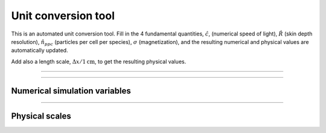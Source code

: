 .. default-role:: math


Unit conversion tool
--------------------

This is an automated unit conversion tool. 
Fill in the 4 fundamental quantities, `\hat{c}`, (numerical speed of light), `\hat{R}` (skin depth resolution), `\hat{n}_{ppc}` (particles per cell per species), `\sigma` (magnetization), and the resulting numerical and physical values are automatically updated.

Add also a length scale, `\Delta x/1 \mathrm{cm}`, to get the resulting physical values.

----


.. raw:: html

  <div>

    <div class="row">
      <div class="column">
        <div id="c-input" class="independent-value setvalue-group col-xs-12">
          <div class="value-input">
            <p> <span class="math notranslate nohighlight">\( \hat{c}= \)</span> <input class="value input-small" value="0.45"></p>
          </div>
        </div>
      </div>

      <div class="column">
        <div id="comp-input" class="independent-value setvalue-group col-xs-12">
          <div class="value-input">
            <p> <span class="math notranslate nohighlight">\( \hat{R}= \)</span> <input class="value input-small" value="5"></p>

          </div>
        </div>
      </div>

      <div class="column">
        <div id="nppc-input" class="independent-value setvalue-group col-xs-12">
          <div class="value-input">
            <p> <span class="math notranslate nohighlight">\( \hat{n}_{\mathrm{ppc}} = \)</span> <input class="value input-small" value="1"></p>

          </div>
        </div>
      </div>

      <div class="column">
        <div id="sigma-input" class="independent-value setvalue-group col-xs-12">
          <div class="value-input">
            <p> <span class="math notranslate nohighlight">\( \sigma= \)</span> <input class="value input-small" value="10"></p>
          </div>
        </div>
      </div>
    </div>

    <div class="row">
      <div class="column" style="width:100%;float:left;">
        <div id="dx-input" class="independent-value setvalue-group col-xs-12">
          <div class="value-input">
            <p> <span class="math notranslate nohighlight">\( \Delta x/(1~\mathrm{cm}) = \)</span> <input class="value input-small" value="1"></p>
          </div>
        </div>
      </div>
    </div>

  </div>


-----

Numerical simulation variables
^^^^^^^^^^^^^^^^^^^^^^^^^^^^^^


.. raw:: html

    <!-- OUTPUT -->
    <div class="row">
      <div class="column" style="width:33%">
        <div id="omegap-output" class="dependent-value getvalue-group col-xs-12">
          <div class="value-output">
            
            <p>
             <span class="math notranslate nohighlight">\( \omega_{pe}= \)</span>
             <span class="value" style="color:blue;"></span> 
             <span class="math notranslate nohighlight">\( \Delta t^{-1} \)</span>
             </p>

          </div>
        </div>
      </div>

      <div class="column" style="width:33%">
        <div id="omegaB-output" class="dependent-value getvalue-group col-xs-12">
          <div class="value-output">
        
             <p>
             <span class="math notranslate nohighlight">\( \omega_B= \)</span>
             <span class="value" style="color:blue;"></span> 
             <span class="math notranslate nohighlight">\( (\gamma\beta)^{-1} \Delta t^{-1}\)</span>
             </p>
             
          </div>
        </div>
      </div>

      <div class="column" style="width:33%">
        <div id="gyro-output" class="dependent-value getvalue-group col-xs-12">
          <div class="value-output">
            
             <p>
             <span class="math notranslate nohighlight">\( r_L= \)</span>
             <span class="value" style="color:blue;"></span> 
             <span class="math notranslate nohighlight">\( \gamma\beta \Delta x\)</span>
             </p>
             
          </div>
        </div>
      </div>
    </div>

    <div style="width:100%;float:left;"> </div>

    <div class="row">

      <div class="column" style="width:33%;float:left;">
        <div id="valf-output" class="dependent-value getvalue-group col-xs-12">
          <div class="value-output">
            
             <p>
             <span class="math notranslate nohighlight">\( v_A= \)</span>
             <span class="value" style="color:blue;"></span> 
             <span class="math notranslate nohighlight">\( c \)</span>
             </p>
             
          </div>
        </div>
      </div>

      <div class="column" style="width:33%;float:left;">
        <div id="binit-output" class="dependent-value getvalue-group col-xs-12">
          <div class="value-output">
            
             <p>
             <span class="math notranslate nohighlight">\( B_0 = \)</span>
             <span class="value" style="color:blue;"></span> 
             </p>
             
          </div>
        </div>
      </div>

      <div class="column" style="width:33%:float:left;">
        <div id="qe-output" class="dependent-value getvalue-group col-xs-12">
          <div class="value-output">
            
             <p>
             <span class="math notranslate nohighlight">\( | q_e | = m_e = \)</span>
             <span class="value" style="color:blue;"></span> 
             </p>
             
          </div>
        </div>
      </div>
    </div>

  <div style="width:100%;float:left;"> </div>

------

Physical scales 
^^^^^^^^^^^^^^^

.. raw:: html

    <!-- OUTPUT -->

    <div style="width:100%;float:left;"> </div>
    <div class="row">
      <div class="column" style="width:50%">
        <div id="bphys-output" class="dependent-value getvalue-group col-xs-12">
          <div class="value-output">
            
            <p>
             <span class="math notranslate nohighlight">\( B = \)</span>
             <span class="value" style="color:red;"></span> 
             <span class="math notranslate nohighlight">\( \hat{B} ~\mathrm{Gauss} \)</span>
             </p>

          </div>
        </div>
      </div>

      <div class="column" style="width:50%">
        <div id="ephys-output" class="dependent-value getvalue-group col-xs-12">
          <div class="value-output">
            
            <p>
             <span class="math notranslate nohighlight">\( E = \)</span>
             <span class="value" style="color:red;"></span> 
             <span class="math notranslate nohighlight">\( \hat{E} ~\mathrm{statvolt}~\mathrm{cm}^{-1} \)</span>
             </p>

          </div>
        </div>
      </div>
    </div>

    <div style="width:100%;float:left;"> </div>

    <div class="row">
      <div class="column" style="width:50%">
        <div id="jphys-output" class="dependent-value getvalue-group col-xs-12">
          <div class="value-output">
            
            <p>
             <span class="math notranslate nohighlight">\( J = \)</span>
             <span class="value" style="color:red;"></span> 
             <span class="math notranslate nohighlight">\( \hat{J} ~\mathrm{statcoul}~\mathrm{s}^{-1} \)</span>
             </p>

          </div>
        </div>
      </div>

      <div class="column" style="width:50%">
        <div id="qphys-output" class="dependent-value getvalue-group col-xs-12">
          <div class="value-output">
            
            <p>
             <span class="math notranslate nohighlight">\( q_e = \)</span>
             <span class="value" style="color:red;"></span> 
             <span class="math notranslate nohighlight">\( ~\mathrm{statcoul} \)</span>
             </p>

          </div>
        </div>
      </div>
    </div>

    <div style="width:100%;float:left;"> </div>

    <div class="row">

      <div class="column" style="width:33%">
        <div id="skphys-output" class="dependent-value getvalue-group col-xs-12">
          <div class="value-output">
            
            <p>
             <span class="math notranslate nohighlight">\( \frac{c}{\omega_{pe}} = \)</span>
             <span class="value" style="color:red;"></span> 
             <span class="math notranslate nohighlight">\( ~\mathrm{cm} \)</span>
             </p>

          </div>
        </div>
      </div>

      <div class="column" style="width:33%">
        <div id="omphys-output" class="dependent-value getvalue-group col-xs-12">
          <div class="value-output">
            
            <p>
             <span class="math notranslate nohighlight">\( \omega_{pe} = \)</span>
             <span class="value" style="color:red;"></span> 
             <span class="math notranslate nohighlight">\( ~\mathrm{s}^{-1} \)</span>
             </p>

          </div>
        </div>
    </div>

    <div class="column" style="width:33%">
        <div id="nphys-output" class="dependent-value getvalue-group col-xs-12">
          <div class="value-output">
            
            <p>
             <span class="math notranslate nohighlight">\( n_e = \)</span>
             <span class="value" style="color:red;"></span> 
             <span class="math notranslate nohighlight">\( ~\mathrm{cm}^{-3} \)</span>
             </p>

          </div>
        </div>
      </div>
    </div>

  <div style="width:100%;float:left;"> </div>

.. raw:: html

  <script>
    window.onload = function() {

      updateDependents();


      let independent_values = document.getElementsByClassName("independent-value");
      [].forEach.call(independent_values, function(value) {
        let value_inputs = value.getElementsByClassName("value");
        [].forEach.call(value_inputs, function(value_input) {
          value_input.addEventListener("input", updateDependents, false);
        });
      });

      function precise(x) {
        if (isFinite(x)) {
          return Number.parseFloat(x).toPrecision(4);
        } else {
          return '&#8734';
        }
      }

      function expo_precise(x) {
        if (isFinite(x)) {
          return Number.parseFloat(x).toExponential(4);
        } else {
          return '&#8734';
        }
      }


      function updateDependents() {
        let cfl = 1.0*document.getElementById("c-input").getElementsByClassName("value")[0].value;
        let comp = 1.0*document.getElementById("comp-input").getElementsByClassName("value")[0].value;
        let sigma = 1.0*document.getElementById("sigma-input").getElementsByClassName("value")[0].value;
        let ppc = 1.0*document.getElementById("nppc-input").getElementsByClassName("value")[0].value;
        let dx = 1.0*document.getElementById("dx-input").getElementsByClassName("value")[0].value;

        let dt = dx/3e10;

        let qe = cfl ** 2 / (2*ppc * comp ** 2);
        let me = qe;

        let b_norm = Math.sqrt( 2*ppc*cfl*cfl*me*sigma );

        let omega_P = cfl/comp;
        let omega_B = Math.sqrt(sigma)*omega_P;

        let v_A = Math.sqrt(sigma/(sigma+1));


        {
          // update omega_p
          let omegap_el = document.getElementById("omegap-output");
          omegap_el.getElementsByClassName("value")[0].innerHTML = precise(omega_P);
        }

        {
          // update omegaB
          let omegap_B = document.getElementById("omegaB-output");
          omegap_B.getElementsByClassName("value")[0].innerHTML = precise(omega_B);
        }

        {
          // update gyro
          let gyro_el = document.getElementById("gyro-output");
          gyro_el.getElementsByClassName("value")[0].innerHTML = precise(comp / Math.sqrt(sigma));
        }

        {
          // update alfven
          let valf = document.getElementById("valf-output");
          valf.getElementsByClassName("value")[0].innerHTML = precise( v_A  );
        }

        {
          // update B0
          let binit = document.getElementById("binit-output");
          binit.getElementsByClassName("value")[0].innerHTML = precise( b_norm  );
        }

        {
          // update qe
          let qev = document.getElementById("qe-output");
          qev.getElementsByClassName("value")[0].innerHTML = precise( qe  );
        }


        {
          // update b
          let bphys = document.getElementById("bphys-output");
          bphys.getElementsByClassName("value")[0].innerHTML = expo_precise( 1.705e3*(cfl**2)/dx  );
        }

        {
          // update e
          let ephys = document.getElementById("ephys-output");
          ephys.getElementsByClassName("value")[0].innerHTML = expo_precise( 1.705e3*(cfl**2)/dx  );
        }

        {
          // update j
          let jphys = document.getElementById("jphys-output");
          jphys.getElementsByClassName("value")[0].innerHTML = expo_precise( 4.056e12*(cfl**3)/dx**2  );
        }

        {
          // update q
          let qphys = document.getElementById("qphys-output");
          qphys.getElementsByClassName("value")[0].innerHTML = expo_precise( 1.356e2*qe*(cfl**2)*dx  );
        }

        {
          // update sk
          let skphys = document.getElementById("skphys-output");
          skphys.getElementsByClassName("value")[0].innerHTML = expo_precise( comp*dx  );
        }

        {
          // update omegap
          let omphys = document.getElementById("omphys-output");
          omphys.getElementsByClassName("value")[0].innerHTML = expo_precise( omega_P*dt  );
        }

        {
          // update numdens
          let nphys = document.getElementById("nphys-output");

          let bnorm = 1.705e3*(cfl**2)/dx;

          //b2/4*pi*n*me*c^2 = sigma
          //n = 4.0*3.14*((3.0e10)**2)*9.1e-28/b^2
          //n = 1.028e-5/b^2
          let nphysv = (bnorm**2)/(1.028e-5*sigma);

          nphys.getElementsByClassName("value")[0].innerHTML = expo_precise( nphysv );
        }

      }

    };

  </script>






